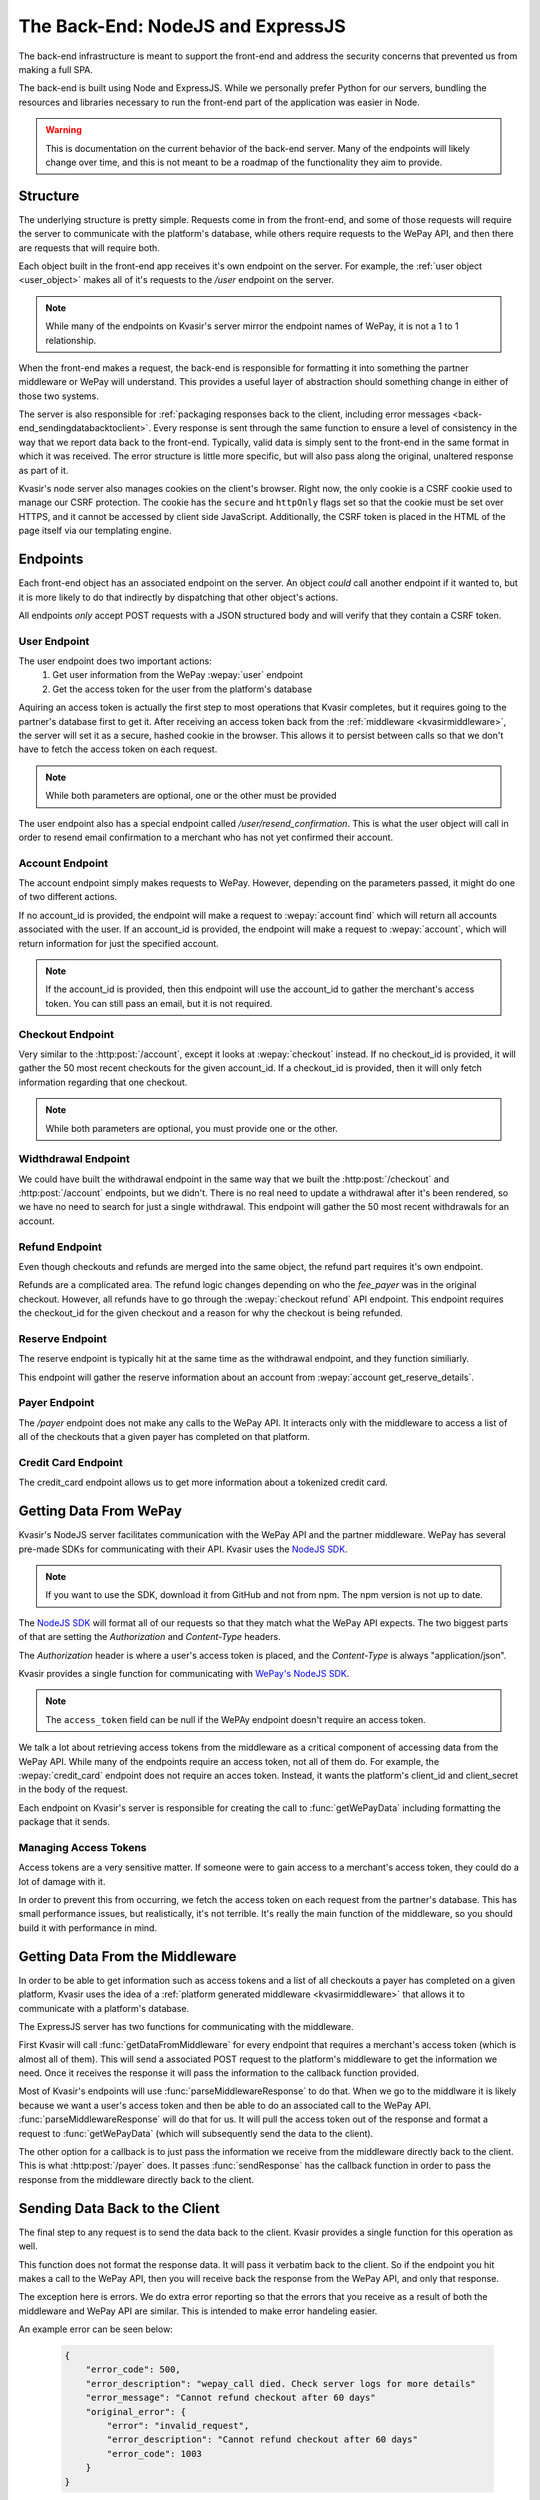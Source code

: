 .. _kvasirbackend:

The Back-End: NodeJS and ExpressJS
=======================================
The back-end infrastructure is meant to support the front-end and address the security concerns that prevented us from making a full SPA.

The back-end is built using Node and ExpressJS.  While we personally prefer Python for our servers, bundling the resources and libraries necessary to run the front-end part of the application was easier in Node.

.. warning::
    This is documentation on the current behavior of the back-end server.  Many of the endpoints will likely change over time, and this is not meant to be a roadmap of the functionality they aim to provide.

Structure
----------------
The underlying structure is pretty simple.  Requests come in from the front-end, and some of those requests will require the server to communicate with the platform's database, while others require requests to the WePay API, and then there are requests that will require both.

Each object built in the front-end app receives it's own endpoint on the server.  For example, the :ref:`user object <user_object>` makes all of it's requests to the */user* endpoint on the server.

.. note::
    While many of the endpoints on Kvasir's server mirror the endpoint names of WePay, it is not a 1 to 1 relationship.

When the front-end makes a request, the back-end is responsible for formatting it into something the partner middleware or WePay will understand.  This provides a useful layer of abstraction should something change in either of those two systems.

The server is also responsible for :ref:`packaging responses back to the client, including error messages <back-end_sendingdatabacktoclient>`.  Every response is sent through the same function to ensure a level of consistency in the way that we report data back to the front-end.  Typically, valid data is simply sent to the front-end in the same format in which it was received.  The error structure is little more specific, but will also pass along the original, unaltered response as part of it.

Kvasir's node server also manages cookies on the client's browser.  Right now, the only cookie is a CSRF cookie used to manage our CSRF protection.  The cookie has the ``secure`` and ``httpOnly`` flags set so that the cookie must be set over HTTPS, and it cannot be accessed by client side JavaScript.  Additionally, the CSRF token is placed in the HTML of the page itself via our templating engine.

Endpoints
-----------
Each front-end object has an associated endpoint on the server.  An object *could* call another endpoint if it wanted to, but it is more likely to do that indirectly by dispatching that other object's actions.

All endpoints *only* accept POST requests with a JSON structured body and will verify that they contain a CSRF token.

User Endpoint
~~~~~~~~~~~~~~~
The user endpoint does two important actions:
    1) Get user information from the WePay :wepay:`user` endpoint
    2) Get the access token for the user from the platform's database

Aquiring an access token is actually the first step to most operations that Kvasir completes, but it requires going to the partner's database first to get it.  After receiving an access token back from the :ref:`middleware <kvasirmiddleware>`, the server will set it as a secure, hashed cookie in the browser.  This allows it to persist between calls so that we don't have to fetch the access token on each request.

.. http:post:: /user
    
    Get information about a merchant

    :<json email:        *(optional)* the merchants email
    :<json account_id:   *(optional)* a valid account_id associated with the partner

.. note::
    While both parameters are optional, one or the other must be provided

The user endpoint also has a special endpoint called */user/resend_confirmation*.  This is what the user object will call in order to resend email confirmation to a merchant who has not yet confirmed their account.

Account Endpoint
~~~~~~~~~~~~~~~~~~
The account endpoint simply makes requests to WePay.  However, depending on the parameters passed, it might do one of two different actions.

If no account_id is provided, the endpoint will make a request to :wepay:`account find` which will return all accounts associated with the user.  If an account_id is provided, the endpoint will make a request to :wepay:`account`, which will return information for just the specified account.

.. http:post:: /account

    Get information about an account

    :<json email:       *(optional)* used to get a merchant's access token from the middleware.  If account_id is not passed, then this endpoint will fetch all accounts registered to this user.
    :<json account_id: *(optional)* the account_id assoicated with the account that you want more info for.

.. note::
    If the account_id is provided, then this endpoint will use the account_id to gather the merchant's access token.  You can still pass an email, but it is not required.


Checkout Endpoint
~~~~~~~~~~~~~~~~~~~~
Very similar to the :http:post:`/account`, except it looks at :wepay:`checkout` instead.  If no checkout_id is provided, it will gather the 50 most recent checkouts for the given account_id.  If a checkout_id is provided, then it will only fetch information regarding that one checkout.

.. http:post:: /checkout

    Get a list of checkouts made for a given account_id, or get information about a single checkout_id

    :<json checkout_id:    *(optional)* the unique id of the checkout you want to search
    :<json acccount_id:    used to get a merchant's access token.  If the checkout_id is not passed, then this endpoint will fetch all 

.. note::
    While both parameters are optional, you must provide one or the other.

Widthdrawal Endpoint
~~~~~~~~~~~~~~~~~~~~~
We could have built the withdrawal endpoint in the same way that we built the :http:post:`/checkout` and :http:post:`/account` endpoints, but we didn't.  There is no real need to update a withdrawal after it's been rendered, so we have no need to search for just a single withdrawal.  This endpoint will gather the 50 most recent withdrawals for an account.

.. http:post:: /withdrawal

    Get withdrawal info for a given account_id

    :<json account_id:  the unique id of the account you want to gather withdrawals from (also used to fetch a merchant's access token from the middleware)

Refund Endpoint
~~~~~~~~~~~~~~~~~
Even though checkouts and refunds are merged into the same object, the refund part requires it's own endpoint.

Refunds are a complicated area.  The refund logic changes depending on who the *fee_payer* was in the original checkout.  However, all refunds have to go through the :wepay:`checkout refund` API endpoint.  This endpoint requires the checkout_id for the given checkout and a reason for why the checkout is being refunded.

.. http:post:: /refund

    Do a full or partial refund for a given checkout

    :<json checkout_id:     the id of the checkout you want to refund
    :<json account_id:      the account that we are performing a refund for.  Used to fetch a merchant's access token from the middleware
    :<json refund_reason:   the reason you are refunding the checkout
    :<json amount:          *(optional)* how much you are refunding the checkout for.  If no amount is passed, a full refund is completed

Reserve Endpoint
~~~~~~~~~~~~~~~~~~
The reserve endpoint is typically hit at the same time as the withdrawal endpoint, and they function similiarly.

This endpoint will gather the reserve information about an account from :wepay:`account get_reserve_details`.

.. http:post:: /reserve

    Get reserve information about a particular account

    :<json account_id:  the id of the account you want reserve information for (also used to fetch a merchant's access token from the middleware)

Payer Endpoint
~~~~~~~~~~~~~~~~~~
The */payer* endpoint does not make any calls to the WePay API.  It interacts only with the middleware to access a list of all of the checkouts that a given payer has completed on that platform.

.. http:post:: /payer
    
    Given a set of search parameters for a payer, retrieval all checkouts from the middleware that match those search parameters.

    :<json email:   the email of the payer that we are searching for

Credit Card Endpoint
~~~~~~~~~~~~~~~~~~~~~~~~
The credit_card endpoint allows us to get more information about a tokenized credit card.  

.. http:post:: /credit_card
    
    Get more information from WePay about a tokenized credit card id

    :<json credit_card_id:  the tokenzied id of the credit_card


Getting Data From WePay
---------------------------

.. _nodejssdk:  https://github.com/wepay/NodeJS-SDK

Kvasir's NodeJS server facilitates communication with the WePay API and the partner middleware.  WePay has several pre-made SDKs for communicating with their API.  Kvasir uses the `NodeJS SDK <nodejssdk>`_.

.. note::
    If you want to use the SDK, download it from GitHub and not from npm.  The npm version is not up to date.

The `NodeJS SDK <nodejssdk>`_ will format all of our requests so that they match what the WePay API expects.  The two biggest parts of that are setting the *Authorization* and *Content-Type* headers.

The *Authorization* header is where a user's access token is placed, and the *Content-Type* is always "application/json".

Kvasir provides a single function for communicating with `WePay's NodeJS SDK <nodejssdk>`_.

.. function:: getWePayData(res, wepay_endpoint, access token, package)
    
    Request data from the given wepay_endpoint, using the specified access token and package.  This function will immediately send the response back to the client

    :param res:                 ExpressJS response object
    :param wepay_endpoint:      the wepay endpoint that we want to get data from
    :param access_token:        the user's access token that we want to use to request data. 
    :param pacakge:             the package of data we want to send to the wepay_endpoint.  This can be an empty object if the endpoint does not require any additional parameters.

.. note::
    The ``access_token`` field can be null if the WePAy endpoint doesn't require an access token.

We talk a lot about retrieving access tokens from the middleware as a critical component of accessing data from the WePay API.  While many of the endpoints require an access token, not all of them do.  For example, the :wepay:`credit_card` endpoint does not require an acces token.  Instead, it wants the platform's client_id and client_secret in the body of the request.

Each endpoint on Kvasir's server is responsible for creating the call to :func:`getWePayData` including formatting the package that it sends.  

Managing Access Tokens
~~~~~~~~~~~~~~~~~~~~~~~~~
Access tokens are a very sensitive matter.  If someone were to gain access to a merchant's access token, they could do a lot of damage with it.

In order to prevent this from occurring, we fetch the access token on each request from the partner's database.  This has small performance issues, but realistically, it's not terrible.  It's really the main function of the middleware, so you should build it with performance in mind.

Getting Data From the Middleware
-------------------------------------
In order to be able to get information such as access tokens and a list of all checkouts a payer has completed on a given platform, Kvasir uses the idea of a :ref:`platform generated middleware <kvasirmiddleware>` that allows it to communicate with a platform's database.

The ExpressJS server has two functions for communicating with the middleware.

.. function:: getDataFromMiddleware(resource, data, callback)
    
    Given a resource, and package of data, send a request to the middleware.
    Once the request is complete, it will call the callback function provided.

     :param resource:   the resource that we want to search on the partner's database (also referred to as *objects* such as user, account, payer)
     :param data:       the package we use to query information about the provided resource
     :param callback:   a callback function to execute after the middleware returns information.  Typically this is :func:`parseMiddlewareResponse`

.. function:: parseMiddlewareResponse(req, res, error, response, body, wepay_endpoint, wepay_package)

    Parse the response from the middleware and decide what to do with it.
    If the middleware sends an error, raise that error back to the client
    If a wepay_endpoint is provided, then use the information provided by the client and request information from the provided endpoint with the wepay_package.
    If no wepay_endpoint is provided, then just send the results from the middleware back to the client.

    :param req:             Expresses Request object
    :param res:             Express Response object
    :param error:           A JSON structure with error information (empty if no error occured)
    :param response:        A detailed response object
    :param body:            A JSON structure with returned data
    :param wepay_endpoint:  The wepay_endpoint to hit after receiving a response from the middleware
    :param wepay_package:   The package to send to the wepay_endpoint


First Kvasir will call :func:`getDataFromMiddleware` for every endpoint that requires a merchant's access token (which is almost all of them).  This will send a associated POST request to the platform's middleware to get the information we need.  Once it receives the response it will pass the information to the callback function provided.

Most of Kvasir's endpoints will use :func:`parseMiddlewareResponse` to do that.  When we go to the middlware it is likely because we want a user's access token and then be able to do an associated call to the WePay API.  :func:`parseMiddlewareResponse` will do that for us.  It will pull the access token out of the response and format a request to :func:`getWePayData` (which will subsequently send the data to the client).

The other option for a callback is to just pass the information we receive from the middleware directly back to the client.  This is what :http:post:`/payer` does.  It passes :func:`sendResponse` has the callback function in order to pass the response from the middleware directly back to the client.

.. _back-end_sendingdatabacktoclient:

Sending Data Back to the Client
--------------------------------
The final step to any request is to send the data back to the client.  Kvasir provides a single function for this operation as well.

.. function:: sendResponse(package, res)

    Send a response back to the client.  This function will also take care of sending back errors.

    Headers:
        - **Content-Type**: application/json

    :param package:     the data to send back to the user
    :param res:         the ExpressJS response object

This function does not format the response data.  It will pass it verbatim back to the client.  So if the endpoint you hit makes a call to the WePay API, then you will receive back the response from the WePay API, and only that response.

The exception here is errors.  We do extra error reporting so that the errors that you receive as a result of both the middleware and WePay API are similar.  This is intended to make error handeling easier.

An example error can be seen below:

    .. code-block:: javascript
        
        {
            "error_code": 500,
            "error_description": "wepay_call died. Check server logs for more details"
            "error_message": "Cannot refund checkout after 60 days"
            "original_error": {
                "error": "invalid_request",
                "error_description": "Cannot refund checkout after 60 days"
                "error_code": 1003
            }
        }

The "error_message" field is intended to be a string that you can display to the end user so that they know what went wrong.  We include the original error package sent by either the middleware or WePay API for greater transparceny.  We don't want to accidently truncate errors and lead developers down the wrong path.

.. _serverconfiguration:

Server Configuration
-------------------------
There is some information that Kvasir needs in order to function outside of information that it could access from the middleware.

The configuration file is small, but contains necessary information for Kvasir to run properly.

A sample configuration file looks like this:
    .. code-block:: javascript
        
        var config ={};

        config.cookie_secret = "<SOME_RANDOM_JUMBLE_OF_LETTERS_AND_NUMBERS>";
        config.middleware_uri= "https://<address_to_your_middleware>";
        config.middleware_secret = "<SOME_RANDOM_JUMBLE_OF_LETTERS_AND_NUMBERS>";

        config.port = 3000;

        // wepay client_id and client_secret are needed for certain calls
        config.client_id = "<YOUR_WEPAY_CLIENT_ID>";
        config.client_secret = "<YOUR_WEPAY_CLIENT_SECRET>";

        config.ssl = {
            privateKey:     "<PATH_TO_KEY>/<KEY_FILE>",
            certificate:    "<PATH_TO_KEY>/<CERTIFICATE_FILE>"
        };

        module.exports = config;

It must be saved in the root directory of Kvasir and be named **config.js**.

The configuration contains two secret keys:
    - cookie_secret:        a secret key to hash your cookie session with
    - middleware_secret:    a secret key to use when making requests to your middleware.  It is placed in an *Authorization* header with each request.

The *middleware_secret* should be shared with your middleware so that it can validate that the requests it is receiving are actually from Kvasir and not from someone else.

It also needs the address of your middleware.  This provides it some flexibility in the event that the address changes.  This way you don't have to manipulate the source code.

The configuration also requires your WePay *client_id* and *client_secret*.  There are certain WePay API requests that require this info in place of an access token.  Providing it in the config file lets Kvasir access it when necessary.

The total list of configuration options is:
    - **cookie_secret**:        the secret key used to hash cookies set in the browser
    - **middleware_uri**:       the uri to the middleware which connects to your database
    - **middleware_secret**:    the secret key used in the `Authorization` header when making requests to the middleware
    - **client_id**:            your WePay client id
    - **client_secret**:        your WePay client secret
    - **ssl**:                  the ssl configuration which includes
        * *privateKey*:         the name of the file that contains your SSL private key
        * *certificate*:        the name of the file that contains your SSL certificate

Generating Secret Keys
~~~~~~~~~~~~~~~~~~~~~~~~
There are a lot of different methods for generating secret keys.

`Random Key Generator <http://randomkeygen.com/>`_ will do it for you, or you can use Python to quickly genreate a key.

The Python code is:
    >>> import binascii
    >>> import os
    >>> binascii.hexlify(os.urandom(24))
    >>> '0ccd512f8c3493797a23557c32db38e7d51ed74f14fa7580'

Copy the output and paste it into the config file.  It is important that you **do not share your secret key**.  You also shouldn't use that key there, because it's not secret if it's published somewhere.

Serving Over HTTPS
~~~~~~~~~~~~~~~~~~~~~~
In order to securely pass data around this system, we require that the server use HTTPS.  You can do it with any existing SSL certificates that you have or you can generate a self signed certificate.

.. note::
    If you use a self signed certificate, your users will get a warning from the browser saying that the site is not trusted.  They can ignore the error and enter.

The config file allows you to specify where the certificate and key are stored.  The path should be **relative to the server.js file**.

If you need help creating a self-signed SSL certificate, you can follow this tutorial:
    https://devcenter.heroku.com/articles/ssl-certificate-self

Templating Engine
~~~~~~~~~~~~~~~~~~~~
Kvasir uses `EJS <https://www.npmjs.com/package/ejs>`_ for our templating engine.  The main purpose of the templating engine is to allow us to embed the server side generated CSRF token in the HTML.
